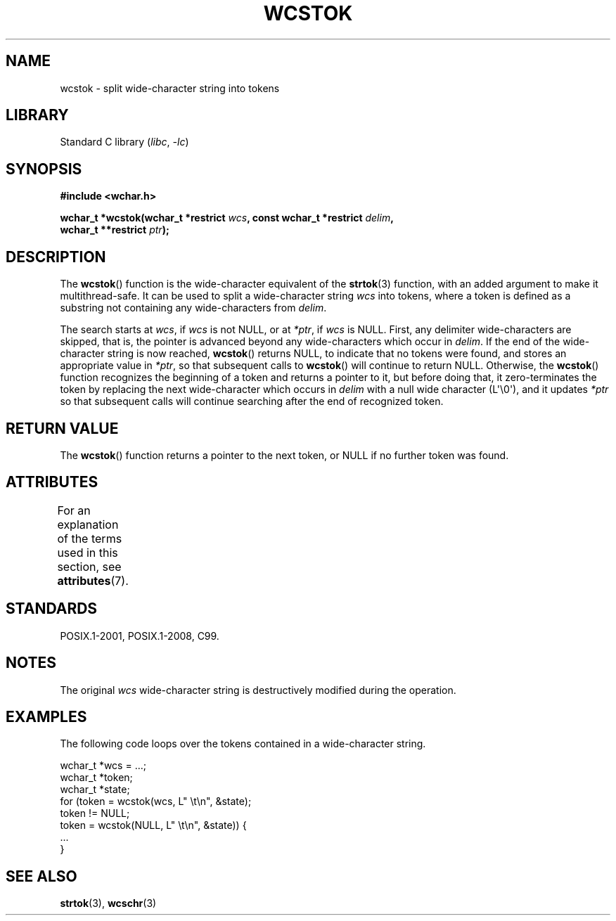 .\" Copyright (c) Bruno Haible <haible@clisp.cons.org>
.\"
.\" SPDX-License-Identifier: GPL-2.0-or-later
.\"
.\" References consulted:
.\"   GNU glibc-2 source code and manual
.\"   Dinkumware C library reference http://www.dinkumware.com/
.\"   OpenGroup's Single UNIX specification http://www.UNIX-systems.org/online.html
.\"   ISO/IEC 9899:1999
.\"
.TH WCSTOK 3 2022-10-09 "Linux man-pages 6.01"
.SH NAME
wcstok \- split wide-character string into tokens
.SH LIBRARY
Standard C library
.RI ( libc ", " \-lc )
.SH SYNOPSIS
.nf
.B #include <wchar.h>
.PP
.BI "wchar_t *wcstok(wchar_t *restrict " wcs \
", const wchar_t *restrict " delim ,
.BI "                wchar_t **restrict " ptr );
.fi
.SH DESCRIPTION
The
.BR wcstok ()
function is the wide-character equivalent of the
.BR strtok (3)
function,
with an added argument to make it multithread-safe.
It can be used
to split a wide-character string
.I wcs
into tokens, where a token is
defined as a substring not containing any wide-characters from
.IR delim .
.PP
The search starts at
.IR wcs ,
if
.I wcs
is not NULL,
or at
.IR *ptr ,
if
.I wcs
is NULL.
First, any delimiter wide-characters are skipped, that is, the
pointer is advanced beyond any wide-characters which occur in
.IR delim .
If the end of the wide-character string is now
reached,
.BR wcstok ()
returns NULL, to indicate that no tokens
were found, and stores an appropriate value in
.IR *ptr ,
so that subsequent calls to
.BR wcstok ()
will continue to return NULL.
Otherwise, the
.BR wcstok ()
function recognizes the beginning of a token
and returns a pointer to it, but before doing that, it zero-terminates the
token by replacing the next wide-character which occurs in
.I delim
with
a null wide character (L\(aq\e0\(aq),
and it updates
.I *ptr
so that subsequent calls will
continue searching after the end of recognized token.
.SH RETURN VALUE
The
.BR wcstok ()
function returns a pointer to the next token,
or NULL if no further token was found.
.SH ATTRIBUTES
For an explanation of the terms used in this section, see
.BR attributes (7).
.ad l
.nh
.TS
allbox;
lbx lb lb
l l l.
Interface	Attribute	Value
T{
.BR wcstok ()
T}	Thread safety	MT-Safe
.TE
.hy
.ad
.sp 1
.SH STANDARDS
POSIX.1-2001, POSIX.1-2008, C99.
.SH NOTES
The original
.I wcs
wide-character string is destructively modified during
the operation.
.SH EXAMPLES
The following code loops over the tokens contained in a wide-character string.
.PP
.EX
wchar_t *wcs = ...;
wchar_t *token;
wchar_t *state;
for (token = wcstok(wcs, L" \et\en", &state);
    token != NULL;
    token = wcstok(NULL, L" \et\en", &state)) {
    ...
}
.EE
.SH SEE ALSO
.BR strtok (3),
.BR wcschr (3)
